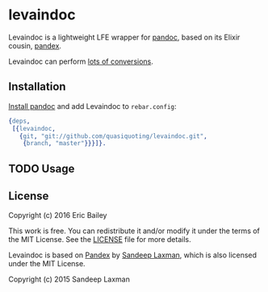 * levaindoc
Levaindoc is a lightweight LFE wrapper for [[http://pandoc.org][pandoc]],
based on its Elixir cousin, [[https://github.com/FilterKaapi/pandex][pandex]].

Levaindoc can perform [[http://pandoc.org/diagram.jpg][lots of conversions]].

** Installation
[[http://pandoc.org/installing.html][Install pandoc]] and add Levaindoc to =rebar.config=:
#+BEGIN_SRC erlang
{deps,
 [{levaindoc,
   {git, "git://github.com/quasiquoting/levaindoc.git",
    {branch, "master"}}}]}.
#+END_SRC

** TODO Usage

** License
Copyright (c) 2016 Eric Bailey

This work is free. You can redistribute it and/or modify it under the
terms of the MIT License. See the [[file:LICENSE][LICENSE]] file for more details.

Levaindoc is based on [[https://github.com/FilterKaapi/pandex][Pandex]] by [[https://github.com/FilterKaapi][Sandeep Laxman]],
which is also licensed under the MIT License.

Copyright (c) 2015 Sandeep Laxman
